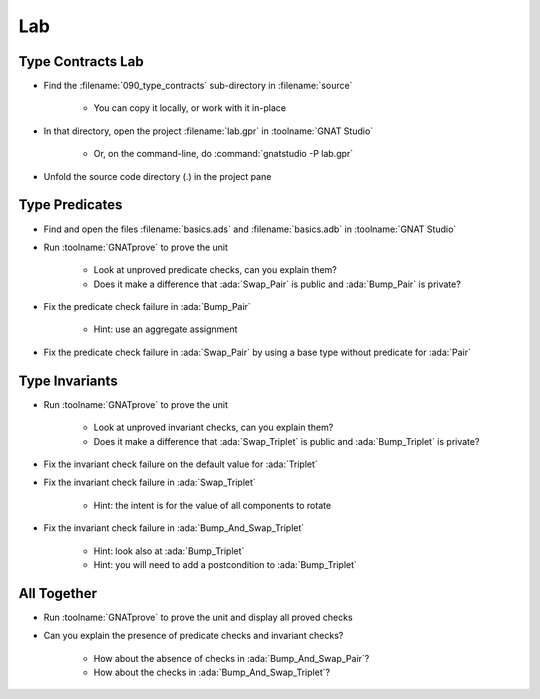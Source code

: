 =====
Lab
=====

--------------------
Type Contracts Lab
--------------------

- Find the :filename:`090_type_contracts` sub-directory in :filename:`source`

   + You can copy it locally, or work with it in-place

- In that directory, open the project :filename:`lab.gpr` in :toolname:`GNAT Studio`

   + Or, on the command-line, do :command:`gnatstudio -P lab.gpr`

- Unfold the source code directory (.) in the project pane

-----------------
Type Predicates
-----------------

- Find and open the files :filename:`basics.ads` and :filename:`basics.adb` in :toolname:`GNAT Studio`

- Run :toolname:`GNATprove` to prove the unit

   + Look at unproved predicate checks, can you explain them?
   + Does it make a difference that :ada:`Swap_Pair` is public and
     :ada:`Bump_Pair` is private?

- Fix the predicate check failure in :ada:`Bump_Pair`

   + Hint: use an aggregate assignment

- Fix the predicate check failure in :ada:`Swap_Pair` by using a base type
  without predicate for :ada:`Pair`

-----------------
Type Invariants
-----------------

- Run :toolname:`GNATprove` to prove the unit

   + Look at unproved invariant checks, can you explain them?
   + Does it make a difference that :ada:`Swap_Triplet` is public and
     :ada:`Bump_Triplet` is private?

- Fix the invariant check failure on the default value for :ada:`Triplet`

- Fix the invariant check failure in :ada:`Swap_Triplet`

   + Hint: the intent is for the value of all components to rotate

- Fix the invariant check failure in :ada:`Bump_And_Swap_Triplet`

   + Hint: look also at :ada:`Bump_Triplet`
   + Hint: you will need to add a postcondition to :ada:`Bump_Triplet`

--------------
All Together
--------------

- Run :toolname:`GNATprove` to prove the unit and display all proved checks

- Can you explain the presence of predicate checks and invariant checks?

   + How about the absence of checks in :ada:`Bump_And_Swap_Pair`?
   + How about the checks in :ada:`Bump_And_Swap_Triplet`?

